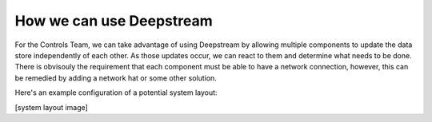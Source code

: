 How we can use Deepstream
=========================

For the Controls Team, we can take advantage of using Deepstream by allowing multiple components to update the data store independently of each
other. As those updates occur, we can react to them and determine what needs to be done. There is obvisouly the requirement that each component 
must be able to have a network connection, however, this can be remedied by adding a network hat or some other solution. 

Here's an example configuration of a potential system layout:

[system layout image]
